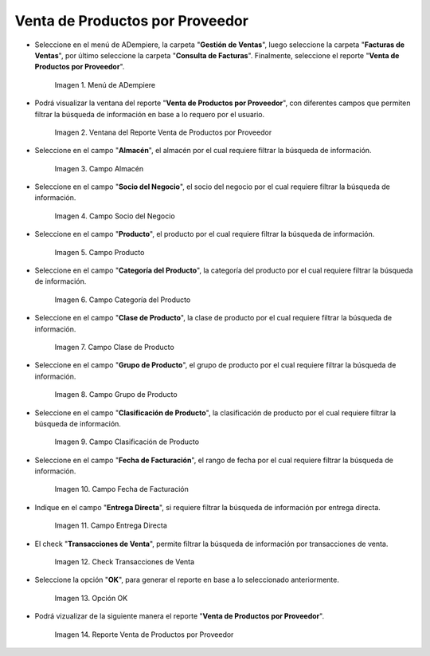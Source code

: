 .. |menú de reporte venta de productos por proveedor| image:: resources/report-menu-sale-of-products-by-supplier.png
.. |ventana del reporte venta de productos por proveedor| image:: resources/window-of-the-report-sale-of-products-by-supplier.png
.. |campo almacén de la ventana del reporte venta de productos por proveedor| image:: resources/warehouse-field-of-the-report-window-sale-of-products-by-supplier.png
.. |campo socio del negocio de la ventana del reporte venta de productos por proveedor| image:: resources/business-partner-field-of-the-report-window-sale-of-products-by-supplier.png
.. |campo producto de la ventana del reporte venta de productos por proveedor| image:: resources/product-field-of-the-report-window-sale-of-products-by-supplier.png
.. |campo categoría del producto de la ventana del reporte venta de productos por proveedor| image:: resources/product-category-field-of-the-report-window-sale-of-products-by-supplier.png
.. |campo clase de producto de la ventana del reporte venta de productos por proveedor| image:: resources/product-class-field-of-the-report-window-sale-of-products-by-supplier.png
.. |campo grupo de producto de la ventana del reporte venta de productos por proveedor| image:: resources/product-group-field-of-the-report-window-product-sales-by-supplier.png
.. |campo clasificación de producto de la ventana del reporte venta de productos por proveedor| image:: resources/product-classification-field-of-the-report-window-sale-of-products-by-supplier.png
.. |campo fecha de facturación de la ventana del reporte venta de productos por proveedor| image:: resources/invoice-date-field-of-the-report-window-sale-of-products-by-supplier.png
.. |campo entrega directa de la ventana del reporte venta de productos por proveedor| image:: resources/direct-delivery-field-of-the-report-window-sale-of-products-by-supplier.png
.. |check transacciones de venta de la ventana del reporte venta de productos por proveedor| image:: resources/check-sales-transactions-of-the-report-window-sale-of-products-by-supplier.png
.. |opción ok de la ventana del reporte venta de productos por proveedor| image:: resources/option-ok-in-the-window-of-the-report-sale-of-products-by-supplier.png
.. |reporte venta de productos por proveedor| image:: resources/report-sale-of-products-by-supplier.png

.. _documento/venta-de-productos-por-proveedor:

**Venta de Productos por Proveedor**
====================================

- Seleccione en el menú de ADempiere, la carpeta "**Gestión de Ventas**", luego seleccione la carpeta "**Facturas de Ventas**", por último seleccione la carpeta "**Consulta de Facturas**". Finalmente, seleccione el reporte "**Venta de Productos por Proveedor**".

    |menú de reporte venta de productos por proveedor|

    Imagen 1. Menú de ADempiere

- Podrá visualizar la ventana del reporte "**Venta de Productos por Proveedor**", con diferentes campos que permiten filtrar la búsqueda de información en base a lo requero por el usuario.

    |ventana del reporte venta de productos por proveedor|

    Imagen 2. Ventana del Reporte Venta de Productos por Proveedor

- Seleccione en el campo "**Almacén**", el almacén por el cual requiere filtrar la búsqueda de información.

    |campo almacén de la ventana del reporte venta de productos por proveedor|

    Imagen 3. Campo Almacén

- Seleccione en el campo "**Socio del Negocio**", el socio del negocio por el cual requiere filtrar la búsqueda de información.

    |campo socio del negocio de la ventana del reporte venta de productos por proveedor|

    Imagen 4. Campo Socio del Negocio

- Seleccione en el campo "**Producto**", el producto por el cual requiere filtrar la búsqueda de información.

    |campo producto de la ventana del reporte venta de productos por proveedor|

    Imagen 5. Campo Producto

- Seleccione en el campo "**Categoría del Producto**", la categoría del producto por el cual requiere filtrar la búsqueda de información.

    |campo categoría del producto de la ventana del reporte venta de productos por proveedor|

    Imagen 6. Campo Categoría del Producto

- Seleccione en el campo "**Clase de Producto**", la clase de producto por el cual requiere filtrar la búsqueda de información.

    |campo clase de producto de la ventana del reporte venta de productos por proveedor|

    Imagen 7. Campo Clase de Producto

- Seleccione en el campo "**Grupo de Producto**", el grupo de producto por el cual requiere filtrar la búsqueda de información.

    |campo grupo de producto de la ventana del reporte venta de productos por proveedor|

    Imagen 8. Campo Grupo de Producto

- Seleccione en el campo "**Clasificación de Producto**", la clasificación de producto por el cual requiere filtrar la búsqueda de información.

    |campo clasificación de producto de la ventana del reporte venta de productos por proveedor|

    Imagen 9. Campo Clasificación de Producto

- Seleccione en el campo "**Fecha de Facturación**", el rango de fecha por el cual requiere filtrar la búsqueda de información.

    |campo fecha de facturación de la ventana del reporte venta de productos por proveedor|

    Imagen 10. Campo Fecha de Facturación

- Indique en el campo "**Entrega Directa**", si requiere filtrar la búsqueda de información por entrega directa.

    |campo entrega directa de la ventana del reporte venta de productos por proveedor|

    Imagen 11. Campo Entrega Directa

- El check "**Transacciones de Venta**", permite filtrar la búsqueda de información por transacciones de venta.

    |check transacciones de venta de la ventana del reporte venta de productos por proveedor|

    Imagen 12. Check Transacciones de Venta

- Seleccione la opción "**OK**", para generar el reporte en base a lo seleccionado anteriormente.

    |opción ok de la ventana del reporte venta de productos por proveedor|

    Imagen 13. Opción OK 

- Podrá vizualizar de la siguiente manera el reporte "**Venta de Productos por Proveedor**".

    |reporte venta de productos por proveedor|

    Imagen 14. Reporte Venta de Productos por Proveedor